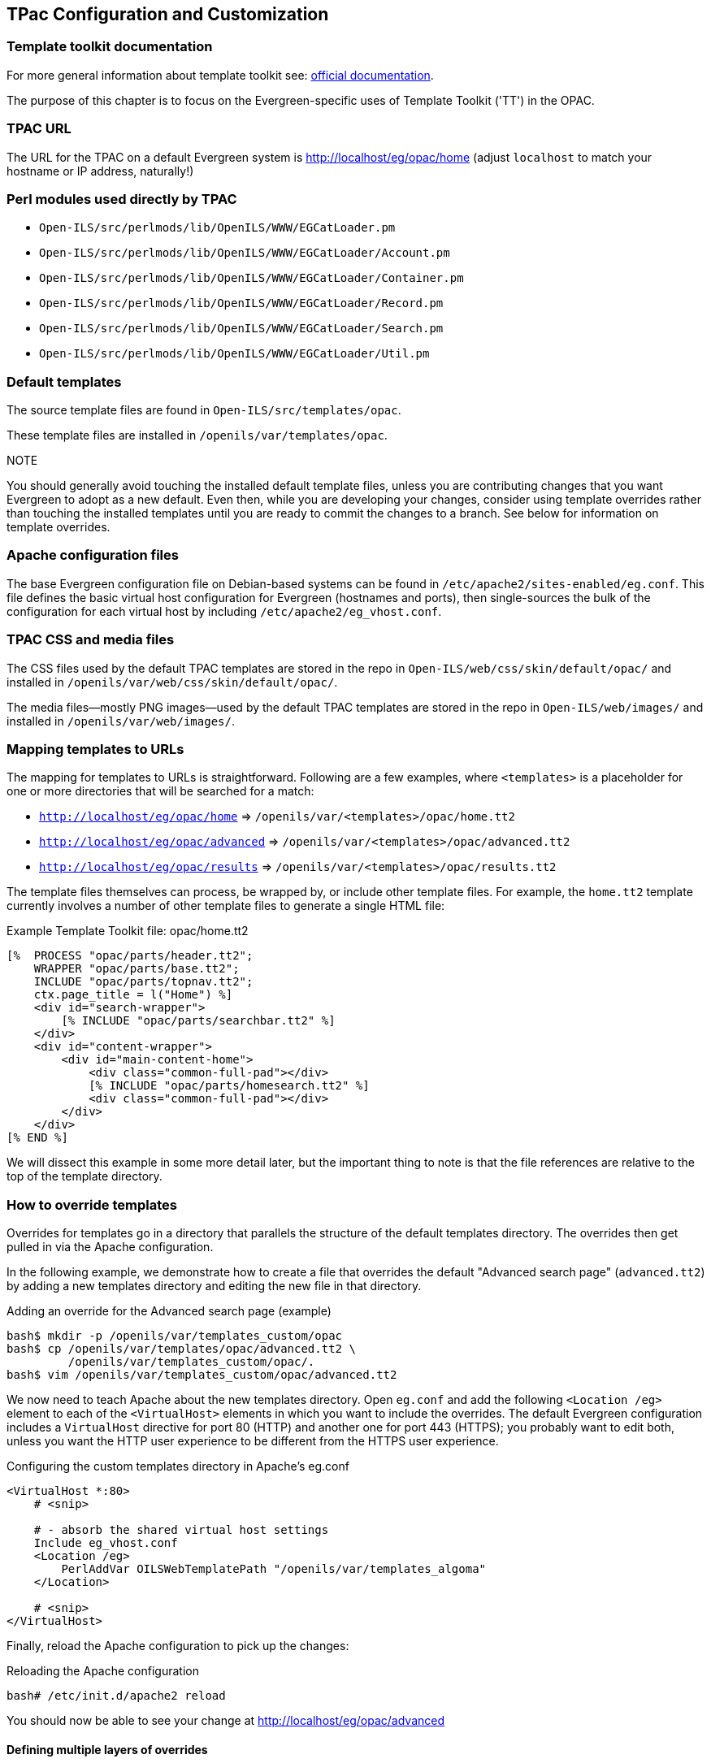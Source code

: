 == TPac Configuration and Customization ==

=== Template toolkit documentation ===

For more general information about template toolkit see:  http://template-toolkit.org/docs/index.html[official
documentation]. 

The purpose of this chapter is to focus on the
Evergreen-specific uses of Template Toolkit ('TT') in the OPAC.

=== TPAC URL ===

The URL for the TPAC on a default Evergreen system is
http://localhost/eg/opac/home (adjust `localhost` to match your hostname or IP
address, naturally!)

=== Perl modules used directly by TPAC ===

  * `Open-ILS/src/perlmods/lib/OpenILS/WWW/EGCatLoader.pm`
  * `Open-ILS/src/perlmods/lib/OpenILS/WWW/EGCatLoader/Account.pm`
  * `Open-ILS/src/perlmods/lib/OpenILS/WWW/EGCatLoader/Container.pm`
  * `Open-ILS/src/perlmods/lib/OpenILS/WWW/EGCatLoader/Record.pm`
  * `Open-ILS/src/perlmods/lib/OpenILS/WWW/EGCatLoader/Search.pm`
  * `Open-ILS/src/perlmods/lib/OpenILS/WWW/EGCatLoader/Util.pm`

=== Default templates ===

The source template files are found in `Open-ILS/src/templates/opac`.

These template files are installed in `/openils/var/templates/opac`.

.NOTE
You should generally avoid touching the installed default template files,
unless you are contributing changes that you want Evergreen to adopt as a new
default.  Even then, while you are developing your changes, consider using
template overrides rather than touching the installed templates until you are
ready to commit the changes to a branch. See below for information on template
overrides.

=== Apache configuration files ===

The base Evergreen configuration file on Debian-based systems can be found in
`/etc/apache2/sites-enabled/eg.conf`. This file defines the basic virtual host
configuration for Evergreen (hostnames and ports), then single-sources the
bulk of the configuration for each virtual host by including
`/etc/apache2/eg_vhost.conf`.

=== TPAC CSS and media files ===

The CSS files used by the default TPAC templates are stored in the repo in
`Open-ILS/web/css/skin/default/opac/` and installed in
`/openils/var/web/css/skin/default/opac/`.

The media files--mostly PNG images--used by the default TPAC templates are
stored in the repo in `Open-ILS/web/images/` and installed in
`/openils/var/web/images/`.

=== Mapping templates to URLs ===

The mapping for templates to URLs is straightforward. Following are a few
examples, where `<templates>` is a placeholder for one or more directories
that will be searched for a match:

  * `http://localhost/eg/opac/home` => `/openils/var/<templates>/opac/home.tt2`
  * `http://localhost/eg/opac/advanced` => `/openils/var/<templates>/opac/advanced.tt2`
  * `http://localhost/eg/opac/results` => `/openils/var/<templates>/opac/results.tt2`

The template files themselves can process, be wrapped by, or include other
template files. For example, the `home.tt2` template currently involves a
number of other template files to generate a single HTML file:

.Example Template Toolkit file: opac/home.tt2
[source, html]
------------------------------------------------------------------------------
[%  PROCESS "opac/parts/header.tt2";
    WRAPPER "opac/parts/base.tt2";
    INCLUDE "opac/parts/topnav.tt2";
    ctx.page_title = l("Home") %]
    <div id="search-wrapper">
        [% INCLUDE "opac/parts/searchbar.tt2" %]
    </div>
    <div id="content-wrapper">
        <div id="main-content-home">
            <div class="common-full-pad"></div>
            [% INCLUDE "opac/parts/homesearch.tt2" %]
            <div class="common-full-pad"></div>	
        </div>
    </div>
[% END %]
------------------------------------------------------------------------------

We will dissect this example in some more detail later, but the important
thing to note is that the file references are relative to the top of the
template directory.

[#how_to_override_templates]
=== How to override templates ===

Overrides for templates go in a directory that parallels the structure of the
default templates directory. The overrides then get pulled in via the Apache
configuration. 

In the following example, we demonstrate how to create a file that overrides
the default "Advanced search page" (`advanced.tt2`) by adding a new templates
directory and editing the new file in that directory.

.Adding an override for the Advanced search page (example)
[source, bash]
------------------------------------------------------------------------------
bash$ mkdir -p /openils/var/templates_custom/opac
bash$ cp /openils/var/templates/opac/advanced.tt2 \
         /openils/var/templates_custom/opac/.
bash$ vim /openils/var/templates_custom/opac/advanced.tt2
------------------------------------------------------------------------------

We now need to teach Apache about the new templates directory. Open `eg.conf`
and add the following `<Location /eg>` element to each of the `<VirtualHost>`
elements in which you want to include the overrides. The default Evergreen
configuration includes a `VirtualHost` directive for port 80 (HTTP) and another
one for port 443 (HTTPS); you probably want to edit both, unless you want the
HTTP user experience to be different from the HTTPS user experience.

.Configuring the custom templates directory in Apache's eg.conf
[source,xml]
------------------------------------------------------------------------------
<VirtualHost *:80>
    # <snip>

    # - absorb the shared virtual host settings
    Include eg_vhost.conf
    <Location /eg>
        PerlAddVar OILSWebTemplatePath "/openils/var/templates_algoma"
    </Location>

    # <snip>
</VirtualHost>
------------------------------------------------------------------------------

Finally, reload the Apache configuration to pick up the changes:

.Reloading the Apache configuration
[source,bash]
------------------------------------------------------------------------------
bash# /etc/init.d/apache2 reload
------------------------------------------------------------------------------

You should now be able to see your change at http://localhost/eg/opac/advanced

==== Defining multiple layers of overrides ====

You can define multiple layers of overrides, so if you want every library in
your consortium to have the same basic customizations, and then apply
library-specific customizations, you can define two template directories for
each library.

In the following example, we define the `template_CONS` directory as the set of
customizations to apply to all libraries, and `template_BR#` as the set of
customizations to apply to library BR1 and BR2.

As the consortial customizations apply to all libraries, we can add the
extra template directory directly to `eg_vhost.conf`:

.Apache configuration for all libraries (eg_vhost.conf)
[source,xml]
------------------------------------------------------------------------------
# Templates will be loaded from the following paths in reverse order.
PerlAddVar OILSWebTemplatePath "/openils/var/templates"
PerlAddVar OILSWebTemplatePath "/openils/var/templates_CONS"
------------------------------------------------------------------------------

Then we define a virtual host for each library to add the second layer of
customized templates on a per-library basis. Note that for the sake of brevity
we only show the configuration for port 80.

.Apache configuration for each virtual host (eg.conf)
[source,xml]
------------------------------------------------------------------------------
<VirtualHost *:80>
    ServerName br1.concat.ca
    DocumentRoot /openils/var/web/
    DirectoryIndex index.html index.xhtml
    Include eg_vhost.conf
    <Location /eg>
        PerlAddVar OILSWebTemplatePath "/openils/var/templates_BR1"
    </Location>
</VirtualHost>

<VirtualHost *:80>
    ServerName br2.concat.ca
    DocumentRoot /openils/var/web/
    DirectoryIndex index.html index.xhtml
    Include eg_vhost.conf
    <Location /eg>
        PerlAddVar OILSWebTemplatePath "/openils/var/templates_BR2"
    </Location>
</VirtualHost>
------------------------------------------------------------------------------

=== Changing some text in the TPAC ===

Out of the box, the TPAC includes a number of placeholder text and links. For
example, there is a set of links cleverly named 'Link 1', 'Link 2', and so on
in the header and footer of every page in the TPAC. Let's customize that for
our `templates_BR1` skin.

To begin with, we need to find the page(s) that contain the text in question.
The simplest way to do that is with the handy utility `ack`, which is much
like `grep` but with built-in recursion and other tricks. On Debian-based
systems, the command is `ack-grep` as `ack` conflicts with an existing utility.
In the following example, we search for files that contain the text "Link 1":

.Searching for text matching "Link 1"
[source,bash]
------------------------------------------------------------------------------
bash$ ack-grep "Link 1" /openils/var/templates/opac
/openils/var/templates/opac/parts/topnav_links.tt2
4:            <a href="http://example.com">[% l('Link 1') %]</a>
------------------------------------------------------------------------------

Next, we copy the file into our overrides directory and edit it with `vim`:

.Copying the links file into the overrides directory
[source,bash]
------------------------------------------------------------------------------
bash$ cp /openils/var/templates/opac/parts/topnav_links.tt2 \
         /openils/var/templates_BR1/opac/parts/topnav_links.tt2
bash$ vim /openils/var/templates_BR1/opac/parts/topnav_links.tt2
------------------------------------------------------------------------------

Finally, we edit the link text in `opac/parts/header.tt2`.

.Content of the opac/parts/header.tt2 file
[source,html]
------------------------------------------------------------------------------
<div id="gold-links-holder">
    <div id="gold-links">
        <div id="header-links">
            <a href="http://example.com">[% l('Link 1') %]</a>
            <a href="http://example.com">[% l('Link 2') %]</a>
            <a href="http://example.com">[% l('Link 3') %]</a>
            <a href="http://example.com">[% l('Link 4') %]</a>
            <a href="http://example.com">[% l('Link 5') %]</a>
        </div>
    </div>
</div>
------------------------------------------------------------------------------

For the most part, the page looks like regular HTML, but note the `[%_("`
`")%]` that surrounds the text of each link. The `[% ... %]` signifies a TT
block, which can contain one or more TT processing instructions. `l(" ... ");`
is a function that marks text for localization (translation); a separate
process can subsequently extract localized text as GNU gettext-formatted PO
files.

.NOTE
As Evergreen supports multiple languages, any customizations to Evergreen's
default text must use the localization function.  Also, note that the
localization function supports placeholders such as `[_1]`, `[_2]` in the text;
these are replaced by the contents of variables passed as extra arguments to
the `l()` function.

Once we have edited the link and link text to our satisfaction, we can load
the page in our Web browser and see the live changes immediately (assuming
we are looking at the BR1 overrides, of course).

=== Troubleshooting ===

If there is a problem such as a TT syntax error, it generally shows up as a
an ugly server failure page. If you check the Apache error logs, you will
probably find some solid clues about the reason for the failure. For example,
in the following example the error message identifies the file in which the
problem occurred as well as the relevant line numbers:

.Example error message in Apache error logs
[source,bash]
------------------------------------------------------------------------------
bash# grep "template error" /var/log/apache2/error_log
[Tue Dec 06 02:12:09 2011] [warn] [client 127.0.0.1] egweb: template error:
  file error - parse error - opac/parts/record/summary.tt2 line 112-121:
  unexpected token (!=)\n  [% last_cn = 0;\n        FOR copy_info IN
  ctx.copies;\n            callnum = copy_info.call_number_label;\n
------------------------------------------------------------------------------

